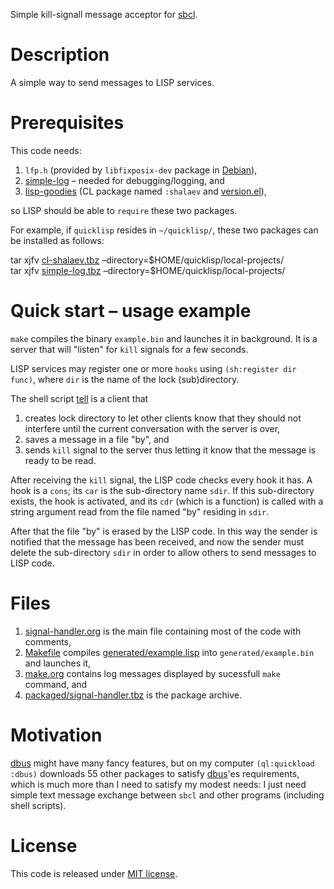 Simple kill-signall message acceptor for [[http://www.sbcl.org/][sbcl]].

* Description
A simple way to send messages to LISP services.

* Prerequisites
This code needs:
1. =lfp.h= (provided by =libfixposix-dev= package in [[https://www.debian.org/][Debian]]),
2. [[https://github.com/chalaev/cl-simple-logger][simple-log]]  – needed for debugging/logging, and
3. [[https://github.com/chalaev/lisp-goodies][lisp-goodies]] (CL package named =:shalaev= and [[https://github.com/chalaev/lisp-goodies/blob/master/packaged/version.el][version.el]]),
so LISP should be able to =require= these two packages.

For example, if =quicklisp= resides in =~/quicklisp/=,
these two packages can be installed as follows:

tar xjfv [[https://github.com/chalaev/lisp-goodies/raw/master/packaged/cl-shalaev.tbz][cl-shalaev.tbz]] --directory=$HOME/quicklisp/local-projects/ \\
tar xjfv [[https://github.com/chalaev/cl-simple-logger/raw/master/packaged/simple-log.tbz][simple-log.tbz]] --directory=$HOME/quicklisp/local-projects/

* Quick start – usage example
=make= compiles the binary =example.bin= and launches it in background.
It is a server that will "listen" for =kill= signals for a few seconds.

LISP services may register one or more ~hooks~ using =(sh:register dir func)=,
where =dir= is the name of the lock (sub)directory.

The shell script [[file:generated/tell][tell]] is a client that
1. creates lock directory to let other clients know that they should not interfere until the current conversation with the server is over,
2. saves a message in a file "by", and
3. sends =kill= signal to the server thus letting it know that the message is ready to be read.

After receiving the =kill= signal, the LISP code checks every hook it has.
A hook is a =cons=; its =car= is the sub-directory name =sdir=.
If this sub-directory exists, the hook is activated, and its =cdr= (which is a function)
is called with a string argument read from the file named "by" residing in =sdir=.

After that the file "by" is erased by the LISP code.
In this way the sender is notified that the message has been received,
and now the sender must delete the sub-directory =sdir= in order to allow others to send messages to LISP code.

* Files
1. [[file:signal-handler.org][signal-handler.org]] is the main file containing most of the code with comments,
2. [[file:Makefile][Makefile]] compiles [[file:generated/example.lisp][generated/example.lisp]] into ~generated/example.bin~ and launches it,
3. [[file:make.org][make.org]] contains log messages displayed by sucessfull =make= command, and
4. [[file:packaged/signal-handler.tbz][packaged/signal-handler.tbz]] is the package archive.

* Motivation
[[https://github.com/death/dbus][dbus]] might have many fancy features, but on my computer =(ql:quickload :dbus)= downloads 55 other packages to satisfy [[https://github.com/death/dbus][dbus]]'es requirements,
which is much more than I need to satisfy my modest needs: I just need simple text message exchange between ~sbcl~ and other programs (including shell scripts).

* License
This code is released under [[https://mit-license.org/][MIT license]].

